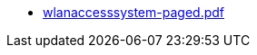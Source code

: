 * https://commoncriteria.github.io/wlanaccesssystem/release-1.0/wlanaccesssystem-paged.pdf[wlanaccesssystem-paged.pdf]
